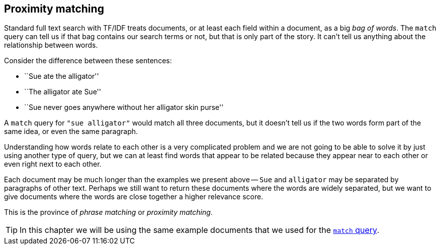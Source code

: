 [[proximity-matching]]
== Proximity matching

Standard full text search with TF/IDF treats documents, or at least each field
within a document, as a big _bag of words_.((("proximity matching")))  The `match` query can tell us if
that bag contains our search terms or not, but that is only part of the story.
It can't tell us anything about the relationship between words.

Consider the difference between these sentences:

* ``Sue ate the alligator''
* ``The alligator ate Sue''
* ``Sue never goes anywhere without her alligator skin purse''

A `match` query for `"sue alligator"` would match all three documents, but it
doesn't tell us if the two words form part of the same idea, or even the same
paragraph.

Understanding how words relate to each other is a very complicated problem and
we are not going to be able to solve it by just using another type of query,
but we can at least find words that appear to be related because they appear
near to each other or even right next to each other.

Each document may be much longer than the examples we present above -- `Sue`
and `alligator` may be separated by paragraphs of other text. Perhaps we still
want to return these documents where the words are widely separated, but we
want to give documents where the words are close together a higher relevance
score.

This is the province of _phrase matching_ or _proximity matching_.

[TIP]
==================================================

In this chapter we will be using the same example documents that we used for
the <<match-test-data,`match` query>>.

==================================================
